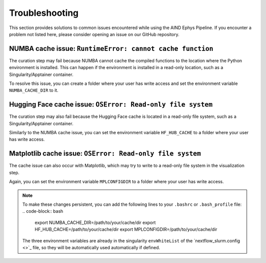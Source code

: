 .. _troubleshooting:

Troubleshooting
===============

This section provides solutions to common issues encountered while using the AIND Ephys Pipeline. 
If you encounter a problem not listed here, please consider opening an issue on our GitHub repository.


NUMBA cache issue: ``RuntimeError: cannot cache function``
----------------------------------------------------------

The curation step may fail because NUMBA cannot cache the compiled functions to the location where the 
Python environment is installed. This can happen if the environment is installed in a read-only location, such as a 
Singularity/Apptainer container.

To resolve this issue, you can create a folder where your user has write access and set the environment variable 
``NUMBA_CACHE_DIR`` to it. 

Hugging Face cache issue: ``OSError: Read-only file system``
------------------------------------------------------------

The curation step may also fail because the Hugging Face cache is located in a read-only file system, 
such as a Singularity/Apptainer container.

Similarly to the NUMBA cache issue, you can set the environment variable ``HF_HUB_CACHE`` to a folder where your user has write access. 


Matplotlib cache issue: ``OSError: Read-only file system``
----------------------------------------------------------

The cache issue can also occur with Matplotlib, which may try to write to a read-only file system
in the visualization step.

Again, you can set the environment variable ``MPLCONFIGDIR`` to a folder where your user has write access. 


.. note::

    To make these changes persistent, you can add the following lines to your ``.bashrc`` or ``.bash_profile`` file:
    .. code-block:: bash

        export NUMBA_CACHE_DIR=/path/to/your/cache/dir
        export HF_HUB_CACHE=/path/to/your/cache/dir
        export MPLCONFIGDIR=/path/to/your/cache/dir

    The three environment variables are already in the singularity ``envWhiteList`` of the `nextflow_slurm.config <>`_ 
    file, so they will be automatically used automatically if defined.